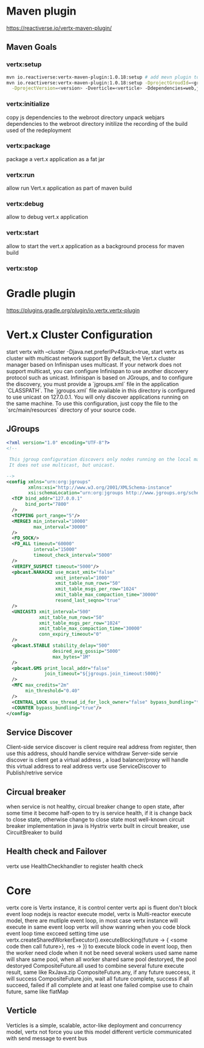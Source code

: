 * Maven plugin
  [[https://reactiverse.io/vertx-maven-plugin/]]
** Maven Goals
*** vertx:setup
    #+BEGIN_SRC bash
   mvn io.reactiverse:vertx-maven-plugin:1.0.18:setup # add mevn plugin to pom
   mvn io.reactiverse:vertx-maven-plugin:1.0.18:setup -DprojectGroudId=<group> -DprojectArtifactId=<project> \
     -DprojectVersion=<version> -Dverticle=<verticle> -Ddependencies=web,jmx,mongo # initiliaze a maven project
    #+END_SRC
*** vertx:initialize
    copy js dependencies to the webroot directory
    unpack webjars dependencies to the webroot directory
    initilize the recording of the build used of the redeployment
*** vertx:package
    package a vert.x application as a fat jar
*** vertx:run
    allow run Vert.x application as part of maven build
*** vertx:debug
    allow to debug vert.x application
*** vertx:start
    allow to start the vert.x application as a background process for maven build
*** vertx:stop
* Gradle plugin
  [[https://plugins.gradle.org/plugin/io.vertx.vertx-plugin]]
* Vert.x Cluster Configuration
  start vertx with --cluster -Djava.net.preferIPv4Stack=true, start vertx as cluster with multicast network support
  By default, the Vert.x cluster manager based on Infinispan uses multicast. If your network does not support multicast, you can configure Infinispan to use another discovery protocol such as unicast.
  Infinispan is based on JGroups, and to configure the discovery, you must provide a `jgroups.xml` file in the application `CLASSPATH`.
  The `jgroups.xml` file available in this directory is configured to use unicast on 127.0.0.1. You will only discover applications running on the same machine. To use this configuration, just copy the file to the 
  `src/main/resources` directory of your source code.                                                                    
** JGroups
   #+BEGIN_SRC xml
<?xml version="1.0" encoding="UTF-8"?>
<!--

 This jgroup configuration discovers only nodes running on the local machine using the 127.0.0.1 local address.
 It does not use multicast, but unicast.

-->
<config xmlns="urn:org:jgroups"
        xmlns:xsi="http://www.w3.org/2001/XMLSchema-instance"
        xsi:schemaLocation="urn:org:jgroups http://www.jgroups.org/schema/jgroups-4.0.xsd">
  <TCP bind_addr="127.0.0.1"
       bind_port="7800"
  />
  <TCPPING port_range="5"/>
  <MERGE3 min_interval="10000"
          max_interval="30000"
  />
  <FD_SOCK/>
  <FD_ALL timeout="60000"
          interval="15000"
          timeout_check_interval="5000"
  />
  <VERIFY_SUSPECT timeout="5000"/>
  <pbcast.NAKACK2 use_mcast_xmit="false"
                  xmit_interval="1000"
                  xmit_table_num_rows="50"
                  xmit_table_msgs_per_row="1024"
                  xmit_table_max_compaction_time="30000"
                  resend_last_seqno="true"
  />
  <UNICAST3 xmit_interval="500"
            xmit_table_num_rows="50"
            xmit_table_msgs_per_row="1024"
            xmit_table_max_compaction_time="30000"
            conn_expiry_timeout="0"
  />
  <pbcast.STABLE stability_delay="500"
                 desired_avg_gossip="5000"
                 max_bytes="1M"
  />
  <pbcast.GMS print_local_addr="false"
              join_timeout="${jgroups.join_timeout:5000}"
  />
  <MFC max_credits="2m"
       min_threshold="0.40"
  />
  <CENTRAL_LOCK use_thread_id_for_lock_owner="false" bypass_bundling="true"/>
  <COUNTER bypass_bundling="true"/>
</config>

   #+END_SRC
** Service Discover
   Client-side service discover is client require real address from register, then use this address, should handle service withdraw
   Server-side servie discover is client get a virtual address , a load balancer/proxy will handle this virtual address to real address
   vertx use ServiceDiscover to Publish/retrive service
** Circual breaker
   when service is not healthy, circual breaker change to open state, after some time it become half-open to try is service health, if it is change back to close state, otherwise change to close state
   most well-known circuit breaker implementation in java is Hystrix
   vertx built in circuit breaker, use CircuitBreaker to build
** Health check and Failover
   vertx use HealthCheckhandler to register health check
        
        
* Core
  vertx core is Vertx instance, it is control center
  vertx api is fluent
  don't block event loop
  nodejs is reactor execute model, vertx is Multi-reactor execute model, there are mutliple event loop, in most case vertx instance will execute in same event loop
  vertx will show wanring when you code block event loop time excceed setting time
  use vertx.createSharedWorkerExecutor().executeBlocking(future -> { <some code then call future>}, res -> }) to execute block code in event loop, then the worker need clode when it not be need
  several wokers used same name will share same pool, when all worker shared same pool destoryed, the pool destoryed
  CompositeFuture.all used to combine several future execute result, same like RxJava.zip
  CompositeFuture.any, if any future sueccess, it will success
  CompositeFuture.join, wait all future complete, success if all succeed, failed if all complete and at least one failed
  compise use to chain future, same like flatMap
** Verticle
  Verticles is a simple, scalable, actor-like deployment and concurrency model, vertx not force you use this model
  different verticle communicated with send message to event bus
  
